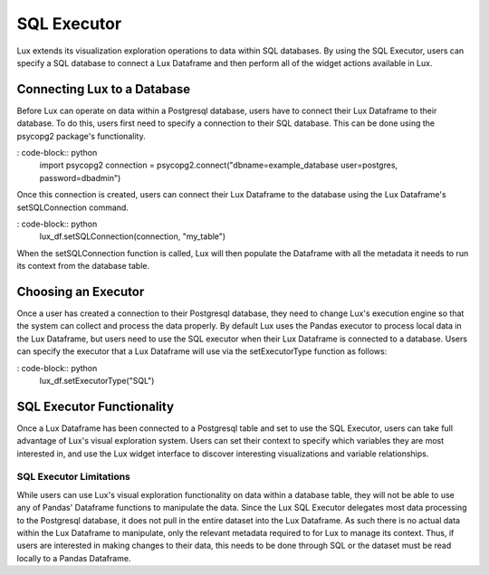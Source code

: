**********************
SQL Executor
**********************

Lux extends its visualization exploration operations to data within SQL databases. By using the SQL Executor, users can specify a SQL database to connect a Lux Dataframe and then perform all of the widget actions available in Lux.

Connecting Lux to a Database
============================

Before Lux can operate on data within a Postgresql database, users have to connect their Lux Dataframe to their database.
To do this, users first need to specify a connection to their SQL database. This can be done using the psycopg2 package's functionality.

: code-block:: python
	import psycopg2
	connection = psycopg2.connect("dbname=example_database user=postgres, password=dbadmin")

Once this connection is created, users can connect their Lux Dataframe to the database using the Lux Dataframe's setSQLConnection command.

: code-block:: python
	lux_df.setSQLConnection(connection, "my_table")

When the setSQLConnection function is called, Lux will then populate the Dataframe with all the metadata it needs to run its context from the database table. 

Choosing an Executor
============================

Once a user has created a connection to their Postgresql database, they need to change Lux's execution engine so that the system can collect and process the data properly.
By default Lux uses the Pandas executor to process local data in the Lux Dataframe, but users need to use the SQL executor when their Lux Dataframe is connected to a database.
Users can specify the executor that a Lux Dataframe will use via the setExecutorType function as follows:

: code-block:: python
	lux_df.setExecutorType("SQL")

SQL Executor Functionality
============================

Once a Lux Dataframe has been connected to a Postgresql table and set to use the SQL Executor, users can take full advantage of Lux's visual exploration system. 
Users can set their context to specify which variables they are most interested in, and use the Lux widget interface to discover interesting visualizations and variable relationships.

SQL Executor Limitations
--------------------------

While users can use Lux's visual exploration functionality on data within a database table, they will not be able to use any of Pandas' Dataframe functions to manipulate the data. Since the Lux SQL Executor delegates most data processing to the Postgresql database, it does not pull in the entire dataset into the Lux Dataframe. As such there is no actual data within the Lux Dataframe to manipulate, only the relevant metadata required to for Lux to manage its context. Thus, if users are interested in making changes to their data, this needs to be done through SQL or the dataset must be read locally to a Pandas Dataframe.